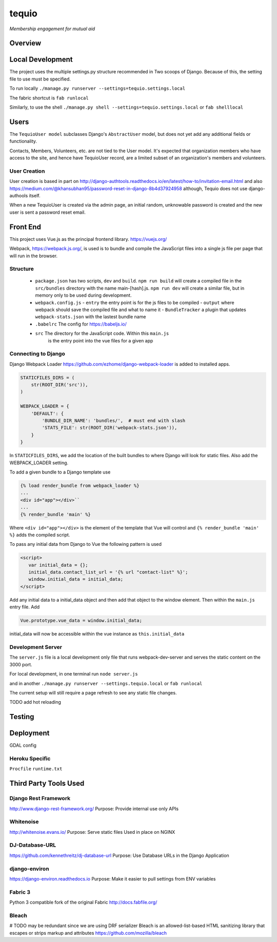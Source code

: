 ======
tequio
======

*Membership engagement for mutual aid*

Overview
++++++++

Local Development
+++++++++++++++++

The project uses the multiple settings.py structure recommended in Two 
scoops of Django.  Because of this, the setting file to use must be 
specified.

To run locally
``./manage.py runserver --settings=tequio.settings.local``

The fabric shortcut is
``fab runlocal``

Similarly, to use the shell
``./manage.py shell --settings=tequio.settings.local``
or 
``fab shelllocal``


Users
+++++

The ``TequioUser model`` subclasses Django's ``AbstractUser`` model, but does not yet add
any additional fields or functionality.

Contacts, Members, Volunteers, etc. are not tied to the User model.  It's
expected that organization members who have access to the site, and hence have TequioUser record,
are a limited subset of an organization's members and volunteers.

User Creation
-------------

User creation is based in part on 
http://django-authtools.readthedocs.io/en/latest/how-to/invitation-email.html
and also https://medium.com/@khansubhan95/password-reset-in-django-8b4d37924958
although, Tequio does not use django-authools itself.

When a new TequioUser is created via the admin page, an initial random, 
unknowable password is created and the new user is sent a password
reset email. 


Front End
+++++++++

This project uses Vue.js as the principal frontend library.
https://vuejs.org/

Webpack, https://webpack.js.org/,  is used is to bundle and compile
the JavaScript files into a single js file per page that will run 
in the browser.

Structure
---------

 - ``package.json`` has two scripts, ``dev`` and ``build``.  ``npm run build`` 
   will create a compiled file in the ``src/bundles`` directory with the name
   main-[hash].js.  ``npm run dev`` will create a similar file, but in memory
   only to be used during development.

 - ``webpack.config.js``
   - ``entry`` the entry point is for the js files to be compiled
   - ``output`` where webpack should save the compiled file and what to name it
   - ``BundleTracker`` a plugin that updates ``webpack-stats.json`` with
   the lastest bundle name

 - ``.babelrc`` The config for https://babeljs.io/

 -  ``src`` The directory for the JavaScript code.  Within this ``main.js``
     is the entry point into the vue files for a given app

Connecting to Django
--------------------

Django Webpack Loader https://github.com/ezhome/django-webpack-loader
is added to installed apps.

.. code:: python

   STATICFILES_DIRS = (
       str(ROOT_DIR('src')),
   )

   WEBPACK_LOADER = {
       'DEFAULT': {
           'BUNDLE_DIR_NAME': 'bundles/',  # must end with slash
           'STATS_FILE': str(ROOT_DIR('webpack-stats.json')),
       }
   }

In ``STATICFILES_DIRS``, we add the location of the built bundles to where
Django will look for static files. Also add the WEBPACK_LOADER setting.

To add a given bundle to a Django template use

.. code:: python

   {% load render_bundle from webpack_loader %}
   ...
   <div id="app"></div>``
   ...
   {% render_bundle 'main' %}

Where ``<div id="app"></div>`` is the element of the template that Vue will control   
and ``{% render_bundle 'main' %}`` adds the compiled script.

To pass any initial data from Django to Vue the following pattern is used

.. code:: html

   <script>
      var initial_data = {};
      initial_data.contact_list_url = '{% url "contact-list" %}';
      window.initial_data = initial_data;
   </script>

Add any initial data to a initial_data object and then add that object
to the window element.  Then within the ``main.js`` entry file. Add 

.. code:: javascript

   Vue.prototype.vue_data = window.initial_data;

initial_data will now be accessible within the vue instance
as ``this.initial_data``

Development Server
------------------

The ``server.js`` file is a local development only 
file that runs webpack-dev-server and serves the static
content on the 3000 port.

For local development, in one terminal run
``node server.js``

and in another 
``./manage.py runserver --settings.tequio.local``
or ``fab runlocal``

The current setup will still require a page refresh to 
see any static file changes.

TODO add hot reloading




   






Testing
+++++++

Deployment
++++++++++

GDAL config

Heroku Specific
---------------

``Procfile``
``runtime.txt``


Third Party Tools Used
++++++++++++++++++++++


Django Rest Framework
---------------------

http://www.django-rest-framework.org/
Purpose: Provide internal use only APIs

Whitenoise
----------

http://whitenoise.evans.io/
Purpose: Serve static files 
Used in place on NGINX

DJ-Database-URL
---------------

https://github.com/kennethreitz/dj-database-url
Purpose: Use Database URLs in the Django Application

django-environ
--------------

https://django-environ.readthedocs.io
Purpose: Make it easier to pull settings from ENV variables

Fabric 3
--------

Python 3 compatible fork of the original Fabric
http://docs.fabfile.org/


Bleach
------

# TODO may be redundant since we are using DRF serializer
Bleach is an allowed-list-based HTML sanitizing library
that escapes or strips markup and attributes
https://github.com/mozilla/bleach





